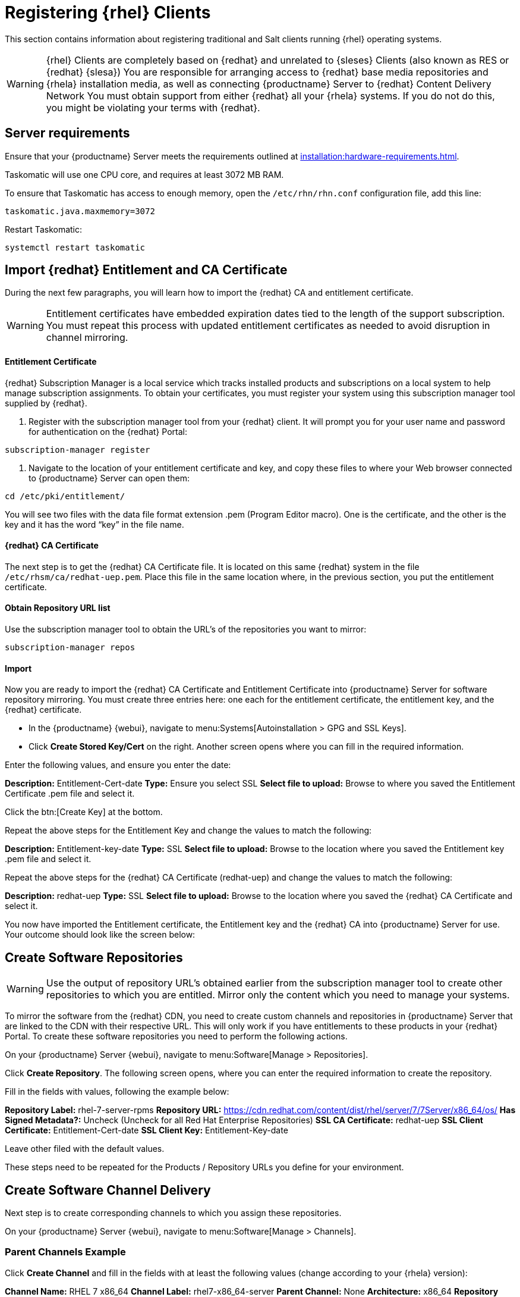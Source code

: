 [[clients-rh]]
= Registering {rhel} Clients

This section contains information about registering traditional and Salt clients running {rhel} operating systems.

[WARNING]
====
{rhel} Clients are completely based on {redhat} and unrelated to {sleses} Clients (also known as RES or {redhat} {slesa})
You are responsible for arranging access to {redhat} base media repositories and {rhela} installation media, as well as connecting {productname} Server to {redhat} Content Delivery Network
You must obtain support from either {redhat} all your {rhela} systems.
If you do not do this, you might be violating your terms with {redhat}.
====

== Server requirements

Ensure that your {productname} Server meets the requirements outlined at xref:installation:hardware-requirements.adoc[].

Taskomatic will use one CPU core, and requires at least 3072{nbsp}MB RAM.

To ensure that Taskomatic has access to enough memory, open the [path]``/etc/rhn/rhn.conf`` configuration file, add this line:

----
taskomatic.java.maxmemory=3072
----

Restart Taskomatic:
----
systemctl restart taskomatic
----

== Import {redhat} Entitlement and CA Certificate

During the next few paragraphs, you will learn how to import the {redhat} CA and entitlement certificate.

[WARNING]
====
Entitlement certificates have embedded expiration dates tied to the length of the support subscription. You must repeat this process with updated entitlement certificates as needed to avoid disruption in channel mirroring.
====

==== Entitlement Certificate

{redhat} Subscription Manager is a local service which tracks installed products and subscriptions on a local system to help manage subscription assignments. To obtain your certificates, you must register your system using this subscription manager tool supplied by {redhat}.

1. Register with the subscription manager tool from your {redhat} client. It will prompt you for your user name and password for authentication on the {redhat} Portal:

----
subscription-manager register
----

2. Navigate to the location of your entitlement certificate and key, and copy these files to where your Web browser connected to {productname} Server can open them:

----
cd /etc/pki/entitlement/
----

You will see two files with the data file format extension .pem (Program Editor macro). One is the certificate, and the other is the key and it has the word “key” in the file name.

==== {redhat} CA Certificate

The next step is to get the {redhat} CA Certificate file. It is located on this same {redhat} system in the file [path]``/etc/rhsm/ca/redhat-uep.pem``. Place this file in the same location where, in the previous section, you put the entitlement certificate.

==== Obtain Repository URL list

Use the subscription manager tool to obtain the URL’s of the repositories you want to mirror:

----
subscription-manager repos
----

==== Import

Now you are ready to import the {redhat} CA Certificate and Entitlement Certificate into {productname} Server for software repository mirroring. You must create three entries here: one each for the entitlement certificate, the entitlement key, and the {redhat} certificate.

* In the {productname} {webui}, navigate to menu:Systems[Autoinstallation > GPG and SSL Keys].

// Maybe we  should add a screenshot, as we have at the current guide: https://documentation.suse.com/sbp/all/html/SBP-sumaforrhel/index.html#sec-import

* Click **Create Stored Key/Cert** on the right. Another screen opens where you can fill in the required information.

// Another screenshot.

Enter the following values, and ensure you enter the date:

**Description:** Entitlement-Cert-date
**Type:** Ensure you select SSL
**Select file to upload:** Browse to where you saved the Entitlement Certificate .pem file and select it.

Click the btn:[Create Key] at the bottom.

Repeat the above steps for the Entitlement Key and change the values to match the following:

**Description:** Entitlement-key-date
**Type:** SSL
**Select file to upload:** Browse to the location where you saved the Entitlement key .pem file and select it.

Repeat the above steps for the {redhat} CA Certificate (redhat-uep) and change the values to match the following:

**Description:** redhat-uep
**Type:** SSL
**Select file to upload:** Browse to the location where you saved the {redhat} CA Certificate and select it.

You now have imported the Entitlement certificate, the Entitlement key and the {redhat} CA into {productname} Server for use. Your outcome should look like the screen below:

== Create Software Repositories

[WARNING]
====
Use the output of repository URL’s obtained earlier from the subscription manager tool to create other repositories to which you are entitled. Mirror only the content which you need to manage your systems.
====

To mirror the software from the {redhat} CDN, you need to create custom channels and repositories in {productname} Server that are linked to the CDN with their respective URL. This will only work if you have entitlements to these products in your {redhat} Portal. To create these software repositories you need to perform the following actions.

On your {productname} Server {webui}, navigate to menu:Software[Manage > Repositories].

// Maybe a screenshot could help, as the original guide.

Click **Create Repository**. The following screen opens, where you can enter the required information to create the repository.

// Maybe a screenshot could help, as the original guide.

Fill in the fields with values, following the example below:

**Repository Label:** rhel-7-server-rpms
**Repository URL:** https://cdn.redhat.com/content/dist/rhel/server/7/7Server/x86_64/os/
**Has Signed Metadata?:** Uncheck (Uncheck for all Red Hat Enterprise Repositories)
**SSL CA Certificate:** redhat-uep
**SSL Client Certificate:** Entitlement-Cert-date
**SSL Client Key:** Entitlement-Key-date

Leave other filed with the default values.

These steps need to be repeated for the Products / Repository URLs you define for your environment.

== Create Software Channel Delivery

Next step is to create corresponding channels to which you assign these repositories.

On your {productname} Server {webui}, navigate to menu:Software[Manage > Channels].

=== Parent Channels Example

Click **Create Channel** and fill in the fields with at least the following values (change according to your {rhela} version):

**Channel Name:** RHEL 7 x86_64
**Channel Label:** rhel7-x86_64-server
**Parent Channel:** None
**Architecture:** x86_64
**Repository Checksum Type:** sha1
**Channel Summary:** RHEL 7 x86_64
**Organization Sharing:** Public


After you have filled in the values, click again **Create Channel**.

Click the [guimenu]``Repositories`` tab, and mark the checkbox next to the appropriate repository, and then click btn:[Update repositories].

// Add a screenshot

Click the [guimenu]``Sync`` tab, and set your preferred recurring schedule for synchronization for this repository. Select btn:[Sync Now] to launch the synchronization immediately.

[WARNING]
====
{RHEL} OS channels can grow to be very large. Thus it can take several hours to complete mirroring.
====

// add a screenshot

=== Child Channels example

Click **Create Channel** and fill in the fields with at least the following values (change according to your {rhela} version):

**Channel Name:** RHEL 7 x86_64
**Channel Label:** rhel7-x86_64-extras
**Parent Channel:** rhel7-x86_64-server (from drop-down box)
**Architecture:** x86_64
**Repository Checksum Type:** sha1
**Channel Summary:** RHEL 7 x86_64 Extras
**Organization Sharing:** Public


After you have filled in the values, click again **Create Channel**.

Click the [guimenu]``Repositories`` tab, and mark the checkbox next to the appropriate repository, and then click btn:[Update repositories].

// Add a screenshot

Click the [guimenu]``Syn`` tab, and set your preferred recurring schedule for synchronization for this repository. You can also select btn:[Sync Now] to launch the synchronization immediately.

[WARNING]
====
Some of the {RHEL} channels can grow to be very large. Thus it can take several hours to complete mirroring.
====

// add a screenshot

== Activation key

Now you can proceed to create the activation key in the {productname} Server {webui}, and assign appropriate channels to it.

== Registration

=== Add Client Tools channels

ifeval::[{suma-content} == true]
SUSE Manager subscriptions entitle everyone to the tools channels for {sleses} (also known as Red Hat Expanded Support or RES). Any Red Hat Enterprise Linux system should use these to create the proper bootstrap repository for either traditional or salt-minion connectivity.

1. Add the corresponding required {slesesa} channels and allow it to synchronize from SUSE Customer Center.

{slesesa} 6::
* "RHEL6 Base x86_64" and "SUSE Linux Enterprise Client Tools RES6 x86_64" at the WebUI, or [systemitem]``rhel-x86_64-server-6`` and [systemitem]``res6-suse-manager-tools-x86_64`` at CLI.

{slesesa} 7::
* "RHEL7 Base x86_64" and "SUSE Linux Enterprise Client Tools RES7 x86_64" at the WebUI, or [systemitem]``rhel-x86_64-server-7`` and [systemitem]``res7-suse-manager-tools-x86_64`` at CLI.

You can use [command]``mgr-sync`` to do it from CLI.

// I am not sure we need this, as we instruct users to sync the repositories, including "os" (pool) and updates. I asked clarification from Donald.
//2. Follow the instructions to synchronize your base media as a child repository for your distribution based on Red Hat Enterprise Linux, as explained in the SUSE Manager Wiki:
//
//https://wiki.microfocus.com/index.php/SUSE_Manager/Sync_RHEL_media

3. Add the new channels to the activation key you created previously.

endif::[]
ifeval::[{uyuni-content} == true]

// spacewalk-common-channels can't be used because centosX-uyuni-client requires centos7 channel as well, which a RHEL user would not need.

1. On your {productname} Server {webui}, navigate to menu:Software[Manage > Repositories].

Click **Create Repository**. The following screen opens, where you can enter the required information to create the repository.

Fill in the fields with values, following the example below:

**Repository Label:** centos7-uyuni-client
**Repository URL:** https://download.opensuse.org/repositories/systemsmanagement:/Uyuni:/Stable:/CentOS7-Uyuni-Client-Tools/CentOS_7/
**Has Signed Metadata?:** Uncheck

Leave other filed with the default values.

2. Click **Create Channel** and fill in the fields with at least the following values (change according to your {rhela} version and architecture):

**Channel Name:** Uyuni Client Tools for CentOS 7 (x86_64)
**Channel Label:** centos7-uyuni-client-x86_64
**Parent Channel:** rhel7-x86_64-server
**Architecture:** x86_64
**Repository Checksum Type:** sha1
**Channel Summary:** Uyuni Client Tools for CentOS 7 (x86_64)
**Organization Sharing:** Public

After you have filled in the values, click again btn:[Create Channel].

Click the [guimenu]``Repositories`` tab, and mark the checkbox for ``centos7-uyuni-client``, and then click btn:[Update repositories].

Click the [guimenu]``Sync``tab, and set your preferred recurring schedule for synchronization for this repository. Select btn:[Sync Now] to launch the synchronization immediately.

3. Add the new channel to the activation key you created previously
endif::[]

=== Bootstrap Repository Creation

Create a bootstrap repository for your Red Hat Enterprise Linux clients with

----
mgr-create-bootstrap-repo --with-custom-channels
----

Ensure that it completes without error.

== Register {rhela} Clients

When you are ready to register your {rhel} client, follow the instructions in xref:client-configuration:registration-overview.adoc[].
